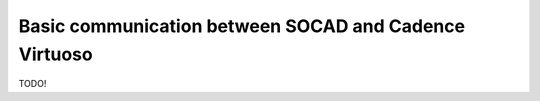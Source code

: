 .. _basic_communication:

Basic communication between SOCAD and Cadence Virtuoso
======================================================

TODO!